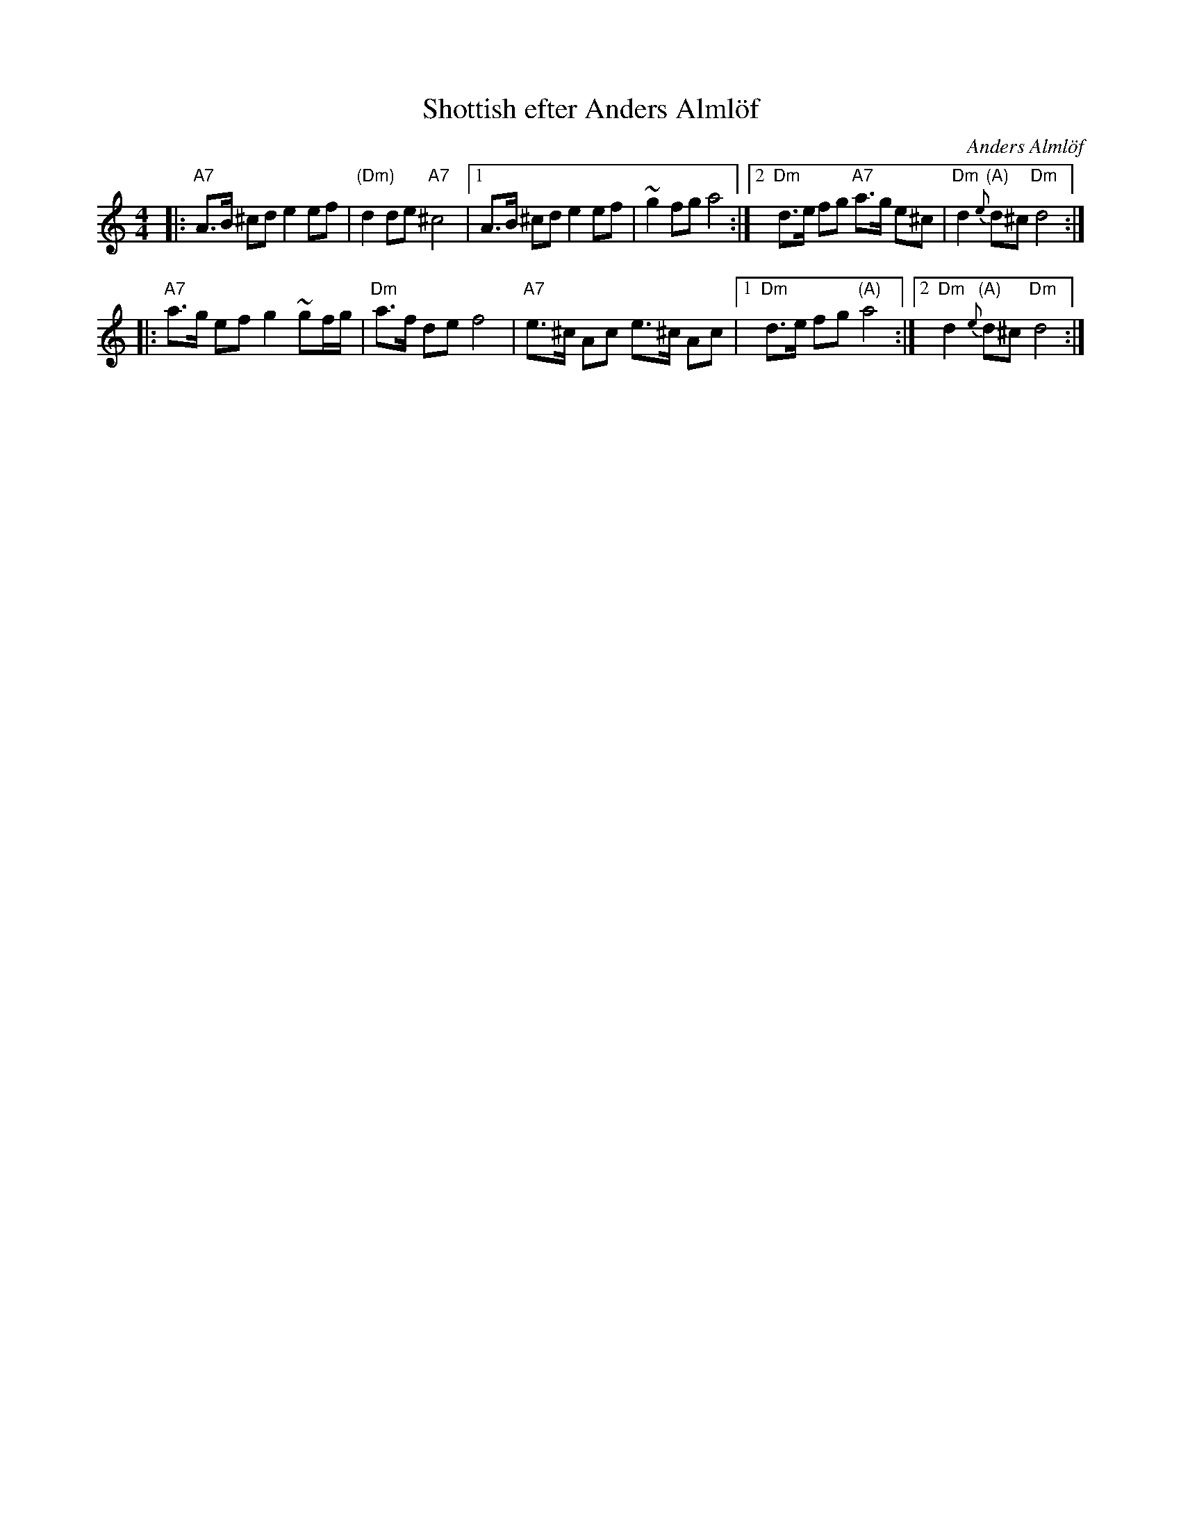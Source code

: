 X: 1
T: Shottish efter Anders Alml\"of
R:
O: Anders Alml\"of
N: Learned from Anders Alml\"of Aug 1998
B:
D:
Z: 1998 by John Chambers <jc:trillian.mit.edu>
M: 4/4
L: 1/8
K: DDor
|: "A7"A>B ^cd e2 ef | "(Dm)"d2 de "A7"^c4 \
|1 A>B ^cd e2 ef | ~g2 fg a4 \
:|2 "Dm"d>e fg "A7"a>g e^c | "Dm"d2 "(A)"{e}d^c "Dm"d4 :|
|: "A7"a>g ef g2 ~gf/g/ | "Dm"a>f de f4 \
| "A7"e>^c Ac e>^c Ac |1 "Dm"d>e fg "(A)"a4 :|2 "Dm"d2 "(A)"{e}d^c "Dm"d4 :|
